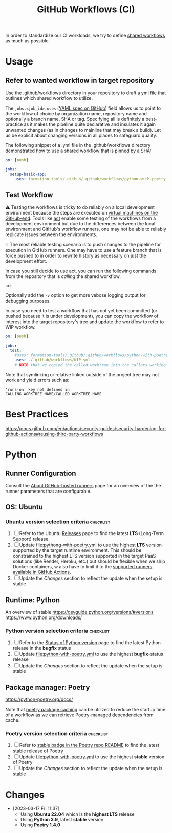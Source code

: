 #+title: GitHub Workflows (CI)

In order to standardize our CI workloads, we try to define [[https://docs.github.com/en/actions/using-workflows/sharing-workflows-secrets-and-runners-with-your-organization][shared workflows]] as much as possible.

* Usage

** Refer to wanted workflow in target repository

Use the .github/workflows directory in your repository to draft a yml file that outlines which shared workflow to utilize.

The =jobs.<job_id>.uses= ([[https://docs.github.com/en/actions/using-workflows/workflow-syntax-for-github-actions#jobsjob_iduses][YAML spec on GitHub]]) field allows us to point to the workflow of choice by organization name, repository name and optionally a branch name, SHA or tag. Specifying all is definitely a best-practice as it makes the pipeline quite declarative and insulates it again unwanted changes (as in changes to mainline that may break a build). Let us be explicit about changing versions in all places to safeguard quality.

The following snippet of a .yml file in the .github/workflows directory demonstrated how to use a shared workflow that is pinned by a SHA:

#+begin_src yaml
on: [push]

jobs:
  setup-basic-app:
    uses: formation-tools/.github/.github/workflows/python-with-poetry.yml@06c564311a80274b30405e5c72cb555eb7bcc754
#+end_src

** Test Workflow

⚠️ Testing the workflows is tricky to do reliably on a local development environment because the steps are executed on [[https://docs.github.com/en/actions/using-github-hosted-runners/about-github-hosted-runners][virtual machines on the GitHub-end]]. Tools like [[https://github.com/nektos/act][act]] enable some testing of the workflows from a development environment but due to the differences between the local environment and GitHub's workflow runners, one may not be able to reliably replicate issues between the environments.

💡 The most reliable testing scenario is to push changes to the pipeline for execution in GitHub runners. One may have to use a feature branch that is force pushed to in order to rewrite history as necessary on just the development effort.

In case you still decide to use act, you can run the following commands from the repository that is /calling/ the shared workflow.

#+begin_src bash
act
#+end_src

Optionally add the =-v= option to get more vebose logging output for debugging purposes.

In case you need to test a workflow that has not yet been committed (or pushed because it is under development), you can copy the workflow of interest into the target repository's tree and update the workflow to refer to WIP workflow.

#+begin_src yaml
on: [push]

jobs:
  test:
    #uses: formation-tools/.github/.github/workflows/python-with-poetry.yml@06c564311a80274b30405e5c72cb555eb7bcc754
    uses: ./.github/workflows/WIP.yml
    # NOTE that we copied the called worktree into the callers working directory
#+end_src

Note that symlinking or relative linked outside of the project tree may not work and yield errors such as:

#+begin_src text
'runs-on' key not defined in CALLING_WORKTREE_NAME/CALLED_WORKTREE_NAME
#+end_src

* Best Practices

https://docs.github.com/en/actions/security-guides/security-hardening-for-github-actions#reusing-third-party-workflows

* Python

** Runner Configuration

Consult the [[https://docs.github.com/en/actions/using-github-hosted-runners/about-github-hosted-runners][About GitHub-hosted runners]] page for an overview of the the runner parameters that are configurable.

** OS: Ubuntu

*** Ubuntu version selection criteria :checklist:

1. [ ] Refer to the Ubuntu [[https://wiki.ubuntu.com/Releases][Releases]] page to find the latest *LTS* (Long-Term Support) release.
2. [ ] Update [[file:pythong-with-poetry.yml]] to use the highest *LTS* version supported by the target runtime environment. This should be constrained to the highest LTS version supported in the target PaaS solutions (like Render, Heroku, etc.) but should be flexible when we ship Docker containers, w also have to limit it to the [[https://docs.github.com/en/actions/using-github-hosted-runners/about-github-hosted-runners#supported-runners-and-hardware-resources][supported runners available in GitHub Actions]].
3. [ ] Update the [[*Changes][Changes]] section to reflect the update when the setup is stable

** Runtime: Python

An overview of stable https://devguide.python.org/versions/#versions
https://www.python.org/downloads/

*** Python version selection criteria :checklist:

1. [ ] Refer to the [[https://devguide.python.org/versions/#versions][Status of Python version]] page to find the latest Python release in the *bugfix* status
2. [ ] Update [[file:python-with-poetry.yml]] to use the highest *bugfix*-status release
3. [ ] Update the [[*Changes][Changes]] section to reflect the update when the setup is stable

** Package manager: Poetry

https://python-poetry.org/docs/

Note that [[https://github.com/actions/setup-python/blob/main/docs/advanced-usage.md#caching-packages][poetry package caching]] can be utilized to reduce the startup time of a workflow as we can retrieve Poetry-managed dependencies from cache.

*** Poetry version selection criteria :checklist:

1. [ ] Refer to [[https://github.com/python-poetry/poetry][stable badge in the Poetry repo README]] to find the latest stable release of Poetry
2. [ ] Update [[file:python-with-poetry.yml]] to use the highest *stable* version of Poetry
3. [ ] Update the [[*Changes][Changes]] section to reflect the update when the setup is stable

* Changes

- [2023-03-17 Fri 11:37]
  - Using *Ubuntu 22.04* which is the *highest LTS* release
  - Using *Python 3.9*, latest *stable* version
  - Using *Poetry 1.4.0*
